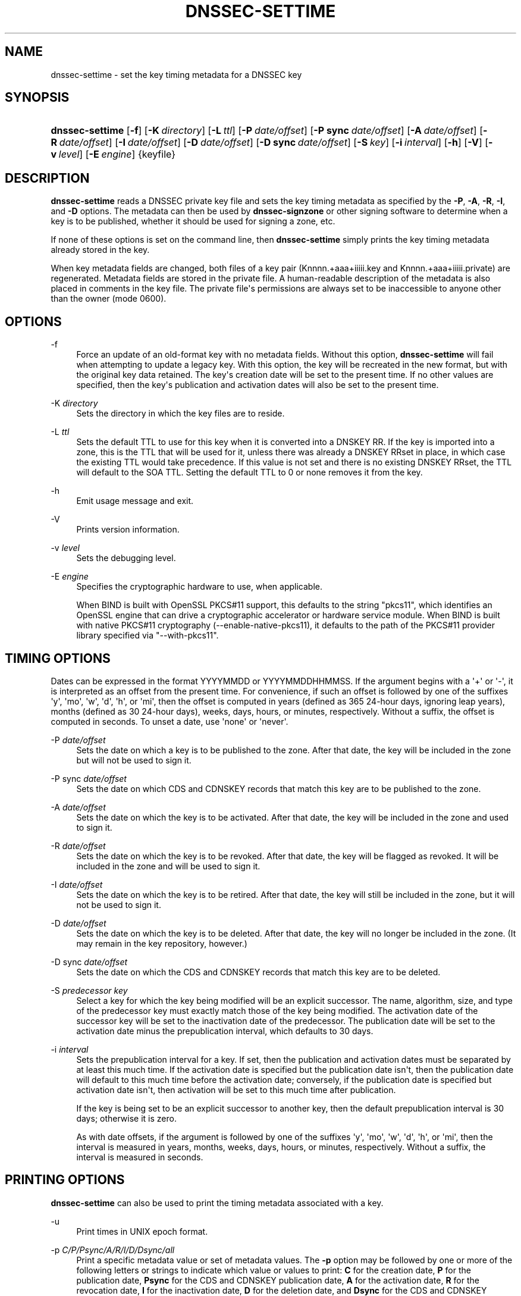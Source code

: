 .\" Copyright (C) 2009-2011, 2014-2018 Internet Systems Consortium, Inc. ("ISC")
.\" 
.\" This Source Code Form is subject to the terms of the Mozilla Public
.\" License, v. 2.0. If a copy of the MPL was not distributed with this
.\" file, You can obtain one at http://mozilla.org/MPL/2.0/.
.\"
.hy 0
.ad l
'\" t
.\"     Title: dnssec-settime
.\"    Author: 
.\" Generator: DocBook XSL Stylesheets v1.78.1 <http://docbook.sf.net/>
.\"      Date: 2015-08-21
.\"    Manual: BIND9
.\"    Source: ISC
.\"  Language: English
.\"
.TH "DNSSEC\-SETTIME" "8" "2015\-08\-21" "ISC" "BIND9"
.\" -----------------------------------------------------------------
.\" * Define some portability stuff
.\" -----------------------------------------------------------------
.\" ~~~~~~~~~~~~~~~~~~~~~~~~~~~~~~~~~~~~~~~~~~~~~~~~~~~~~~~~~~~~~~~~~
.\" http://bugs.debian.org/507673
.\" http://lists.gnu.org/archive/html/groff/2009-02/msg00013.html
.\" ~~~~~~~~~~~~~~~~~~~~~~~~~~~~~~~~~~~~~~~~~~~~~~~~~~~~~~~~~~~~~~~~~
.ie \n(.g .ds Aq \(aq
.el       .ds Aq '
.\" -----------------------------------------------------------------
.\" * set default formatting
.\" -----------------------------------------------------------------
.\" disable hyphenation
.nh
.\" disable justification (adjust text to left margin only)
.ad l
.\" -----------------------------------------------------------------
.\" * MAIN CONTENT STARTS HERE *
.\" -----------------------------------------------------------------
.SH "NAME"
dnssec-settime \- set the key timing metadata for a DNSSEC key
.SH "SYNOPSIS"
.HP \w'\fBdnssec\-settime\fR\ 'u
\fBdnssec\-settime\fR [\fB\-f\fR] [\fB\-K\ \fR\fB\fIdirectory\fR\fR] [\fB\-L\ \fR\fB\fIttl\fR\fR] [\fB\-P\ \fR\fB\fIdate/offset\fR\fR] [\fB\-P\ sync\ \fR\fB\fIdate/offset\fR\fR] [\fB\-A\ \fR\fB\fIdate/offset\fR\fR] [\fB\-R\ \fR\fB\fIdate/offset\fR\fR] [\fB\-I\ \fR\fB\fIdate/offset\fR\fR] [\fB\-D\ \fR\fB\fIdate/offset\fR\fR] [\fB\-D\ sync\ \fR\fB\fIdate/offset\fR\fR] [\fB\-S\ \fR\fB\fIkey\fR\fR] [\fB\-i\ \fR\fB\fIinterval\fR\fR] [\fB\-h\fR] [\fB\-V\fR] [\fB\-v\ \fR\fB\fIlevel\fR\fR] [\fB\-E\ \fR\fB\fIengine\fR\fR] {keyfile}
.SH "DESCRIPTION"
.PP
\fBdnssec\-settime\fR
reads a DNSSEC private key file and sets the key timing metadata as specified by the
\fB\-P\fR,
\fB\-A\fR,
\fB\-R\fR,
\fB\-I\fR, and
\fB\-D\fR
options\&. The metadata can then be used by
\fBdnssec\-signzone\fR
or other signing software to determine when a key is to be published, whether it should be used for signing a zone, etc\&.
.PP
If none of these options is set on the command line, then
\fBdnssec\-settime\fR
simply prints the key timing metadata already stored in the key\&.
.PP
When key metadata fields are changed, both files of a key pair (Knnnn\&.+aaa+iiiii\&.key
and
Knnnn\&.+aaa+iiiii\&.private) are regenerated\&. Metadata fields are stored in the private file\&. A human\-readable description of the metadata is also placed in comments in the key file\&. The private file\*(Aqs permissions are always set to be inaccessible to anyone other than the owner (mode 0600)\&.
.SH "OPTIONS"
.PP
\-f
.RS 4
Force an update of an old\-format key with no metadata fields\&. Without this option,
\fBdnssec\-settime\fR
will fail when attempting to update a legacy key\&. With this option, the key will be recreated in the new format, but with the original key data retained\&. The key\*(Aqs creation date will be set to the present time\&. If no other values are specified, then the key\*(Aqs publication and activation dates will also be set to the present time\&.
.RE
.PP
\-K \fIdirectory\fR
.RS 4
Sets the directory in which the key files are to reside\&.
.RE
.PP
\-L \fIttl\fR
.RS 4
Sets the default TTL to use for this key when it is converted into a DNSKEY RR\&. If the key is imported into a zone, this is the TTL that will be used for it, unless there was already a DNSKEY RRset in place, in which case the existing TTL would take precedence\&. If this value is not set and there is no existing DNSKEY RRset, the TTL will default to the SOA TTL\&. Setting the default TTL to
0
or
none
removes it from the key\&.
.RE
.PP
\-h
.RS 4
Emit usage message and exit\&.
.RE
.PP
\-V
.RS 4
Prints version information\&.
.RE
.PP
\-v \fIlevel\fR
.RS 4
Sets the debugging level\&.
.RE
.PP
\-E \fIengine\fR
.RS 4
Specifies the cryptographic hardware to use, when applicable\&.
.sp
When BIND is built with OpenSSL PKCS#11 support, this defaults to the string "pkcs11", which identifies an OpenSSL engine that can drive a cryptographic accelerator or hardware service module\&. When BIND is built with native PKCS#11 cryptography (\-\-enable\-native\-pkcs11), it defaults to the path of the PKCS#11 provider library specified via "\-\-with\-pkcs11"\&.
.RE
.SH "TIMING OPTIONS"
.PP
Dates can be expressed in the format YYYYMMDD or YYYYMMDDHHMMSS\&. If the argument begins with a \*(Aq+\*(Aq or \*(Aq\-\*(Aq, it is interpreted as an offset from the present time\&. For convenience, if such an offset is followed by one of the suffixes \*(Aqy\*(Aq, \*(Aqmo\*(Aq, \*(Aqw\*(Aq, \*(Aqd\*(Aq, \*(Aqh\*(Aq, or \*(Aqmi\*(Aq, then the offset is computed in years (defined as 365 24\-hour days, ignoring leap years), months (defined as 30 24\-hour days), weeks, days, hours, or minutes, respectively\&. Without a suffix, the offset is computed in seconds\&. To unset a date, use \*(Aqnone\*(Aq or \*(Aqnever\*(Aq\&.
.PP
\-P \fIdate/offset\fR
.RS 4
Sets the date on which a key is to be published to the zone\&. After that date, the key will be included in the zone but will not be used to sign it\&.
.RE
.PP
\-P sync \fIdate/offset\fR
.RS 4
Sets the date on which CDS and CDNSKEY records that match this key are to be published to the zone\&.
.RE
.PP
\-A \fIdate/offset\fR
.RS 4
Sets the date on which the key is to be activated\&. After that date, the key will be included in the zone and used to sign it\&.
.RE
.PP
\-R \fIdate/offset\fR
.RS 4
Sets the date on which the key is to be revoked\&. After that date, the key will be flagged as revoked\&. It will be included in the zone and will be used to sign it\&.
.RE
.PP
\-I \fIdate/offset\fR
.RS 4
Sets the date on which the key is to be retired\&. After that date, the key will still be included in the zone, but it will not be used to sign it\&.
.RE
.PP
\-D \fIdate/offset\fR
.RS 4
Sets the date on which the key is to be deleted\&. After that date, the key will no longer be included in the zone\&. (It may remain in the key repository, however\&.)
.RE
.PP
\-D sync \fIdate/offset\fR
.RS 4
Sets the date on which the CDS and CDNSKEY records that match this key are to be deleted\&.
.RE
.PP
\-S \fIpredecessor key\fR
.RS 4
Select a key for which the key being modified will be an explicit successor\&. The name, algorithm, size, and type of the predecessor key must exactly match those of the key being modified\&. The activation date of the successor key will be set to the inactivation date of the predecessor\&. The publication date will be set to the activation date minus the prepublication interval, which defaults to 30 days\&.
.RE
.PP
\-i \fIinterval\fR
.RS 4
Sets the prepublication interval for a key\&. If set, then the publication and activation dates must be separated by at least this much time\&. If the activation date is specified but the publication date isn\*(Aqt, then the publication date will default to this much time before the activation date; conversely, if the publication date is specified but activation date isn\*(Aqt, then activation will be set to this much time after publication\&.
.sp
If the key is being set to be an explicit successor to another key, then the default prepublication interval is 30 days; otherwise it is zero\&.
.sp
As with date offsets, if the argument is followed by one of the suffixes \*(Aqy\*(Aq, \*(Aqmo\*(Aq, \*(Aqw\*(Aq, \*(Aqd\*(Aq, \*(Aqh\*(Aq, or \*(Aqmi\*(Aq, then the interval is measured in years, months, weeks, days, hours, or minutes, respectively\&. Without a suffix, the interval is measured in seconds\&.
.RE
.SH "PRINTING OPTIONS"
.PP
\fBdnssec\-settime\fR
can also be used to print the timing metadata associated with a key\&.
.PP
\-u
.RS 4
Print times in UNIX epoch format\&.
.RE
.PP
\-p \fIC/P/Psync/A/R/I/D/Dsync/all\fR
.RS 4
Print a specific metadata value or set of metadata values\&. The
\fB\-p\fR
option may be followed by one or more of the following letters or strings to indicate which value or values to print:
\fBC\fR
for the creation date,
\fBP\fR
for the publication date,
\fBPsync\fR
for the CDS and CDNSKEY publication date,
\fBA\fR
for the activation date,
\fBR\fR
for the revocation date,
\fBI\fR
for the inactivation date,
\fBD\fR
for the deletion date, and
\fBDsync\fR
for the CDS and CDNSKEY deletion date To print all of the metadata, use
\fB\-p all\fR\&.
.RE
.SH "SEE ALSO"
.PP
\fBdnssec-keygen\fR(8),
\fBdnssec-signzone\fR(8),
BIND 9 Administrator Reference Manual,
RFC 5011\&.
.SH "AUTHOR"
.PP
\fBInternet Systems Consortium, Inc\&.\fR
.SH "COPYRIGHT"
.br
Copyright \(co 2009-2011, 2014-2018 Internet Systems Consortium, Inc. ("ISC")
.br
